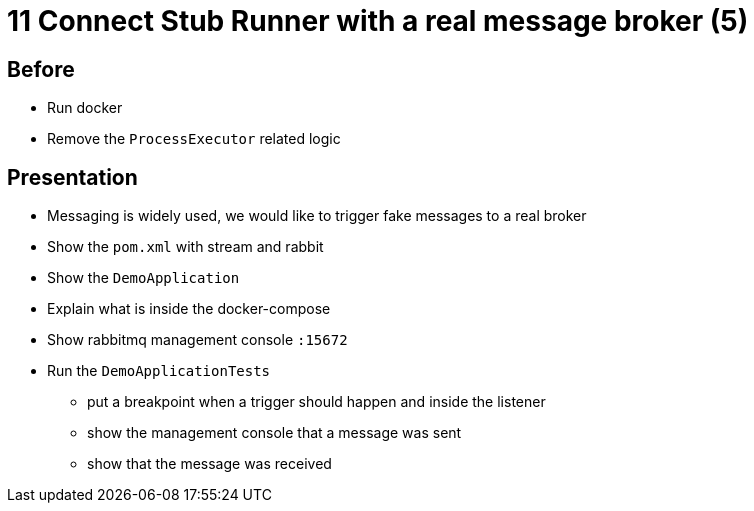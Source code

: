 = 11 Connect Stub Runner with a real message broker (5)

== Before

* Run docker
* Remove the `ProcessExecutor` related logic

== Presentation

* Messaging is widely used, we would like to trigger fake messages to a real broker
* Show the `pom.xml` with stream and rabbit
* Show the `DemoApplication`
* Explain what is inside the docker-compose
* Show rabbitmq management console `:15672`
* Run the `DemoApplicationTests`
** put a breakpoint when a trigger should happen and inside the listener
** show the management console that a message was sent
** show that the message was received